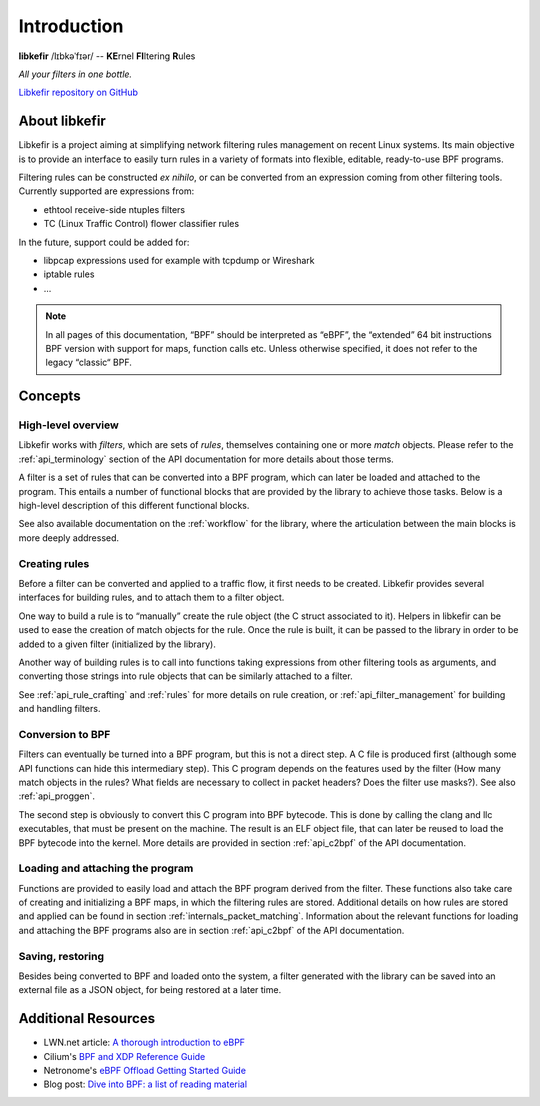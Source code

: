 .. Copyright (c) 2019 Netronome Systems, Inc.
.. _intro:

============
Introduction
============

.. rst-class:: center

**libkefir** /lɪbkəˈfɪər/ -- **KE**\ rnel **FI**\ ltering **R**\ ules

.. image:: _static/kefir.png
    :align: center
    :alt: libkefir logo

.. rst-class:: center

*All your filters in one bottle.*

.. rst-class:: center

`Libkefir repository on GitHub <https://github.com/Netronome/libkefir>`_

About libkefir
==============

Libkefir is a project aiming at simplifying network filtering rules management
on recent Linux systems. Its main objective is to provide an interface to
easily turn rules in a variety of formats into flexible, editable, ready-to-use
BPF programs.

Filtering rules can be constructed *ex nihilo*, or can be converted from an
expression coming from other filtering tools. Currently supported are
expressions from:

- ethtool receive-side ntuples filters
- TC (Linux Traffic Control) flower classifier rules

In the future, support could be added for:

- libpcap expressions used for example with tcpdump or Wireshark
- iptable rules
- ...

.. Note::

   In all pages of this documentation, “BPF” should be interpreted as “eBPF”,
   the “extended” 64 bit instructions BPF version with support for maps,
   function calls etc. Unless otherwise specified, it does not refer to the
   legacy “classic“ BPF.

Concepts
========

High-level overview
-------------------

Libkefir works with *filters*, which are sets of *rules*, themselves containing
one or more *match* objects. Please refer to the :ref:`api_terminology`
section of the API documentation for more details about those terms.

A filter is a set of rules that can be converted into a BPF program, which can
later be loaded and attached to the program. This entails a number of
functional blocks that are provided by the library to achieve those tasks.
Below is a high-level description of this different functional blocks.

See also available documentation on the :ref:`workflow` for the library, where
the articulation between the main blocks is more deeply addressed.

Creating rules
--------------

Before a filter can be converted and applied to a traffic flow, it first needs
to be created. Libkefir provides several interfaces for building rules, and to
attach them to a filter object.

One way to build a rule is to “manually” create the rule object (the C struct
associated to it). Helpers in libkefir can be used to ease the creation of
match objects for the rule. Once the rule is built, it can be passed to the
library in order to be added to a given filter (initialized by the library).

Another way of building rules is to call into functions taking expressions from
other filtering tools as arguments, and converting those strings into rule
objects that can be similarly attached to a filter.

See :ref:`api_rule_crafting` and :ref:`rules` for more details on rule
creation, or :ref:`api_filter_management` for building and handling filters.

Conversion to BPF
-----------------

Filters can eventually be turned into a BPF program, but this is not a direct
step. A C file is produced first (although some API functions can hide this
intermediary step). This C program depends on the features used by the filter
(How many match objects in the rules? What fields are necessary to collect in
packet headers? Does the filter use masks?). See also :ref:`api_proggen`.

The second step is obviously to convert this C program into BPF bytecode. This
is done by calling the clang and llc executables, that must be present on the
machine. The result is an ELF object file, that can later be reused to load the
BPF bytecode into the kernel. More details are provided in section
:ref:`api_c2bpf` of the API documentation.

Loading and attaching the program
---------------------------------

Functions are provided to easily load and attach the BPF program derived from
the filter. These functions also take care of creating and initializing a BPF
maps, in which the filtering rules are stored. Additional details on how rules
are stored and applied can be found in section
:ref:`internals_packet_matching`. Information about the relevant functions for
loading and attaching the BPF programs also are in section :ref:`api_c2bpf` of
the API documentation.

Saving, restoring
-----------------

Besides being converted to BPF and loaded onto the system, a filter generated
with the library can be saved into an external file as a JSON object, for being
restored at a later time.

Additional Resources
====================

- LWN.net article: `A thorough introduction to eBPF <https://lwn.net/Articles/740157/>`_
- Cilium's `BPF and XDP Reference Guide <https://docs.cilium.io/en/latest/bpf/>`_
- Netronome's `eBPF Offload Getting Started Guide <https://www.netronome.com/documents/305/eBPF-Getting_Started_Guide.pdf>`_
- Blog post: `Dive into BPF: a list of reading material <https://qmonnet.github.io/whirl-offload/2016/09/01/dive-into-bpf/>`_
